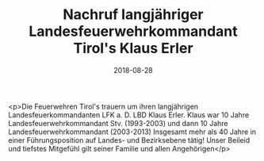#+TITLE: Nachruf langjähriger Landesfeuerwehrkommandant Tirol's Klaus Erler
#+DATE: 2018-08-28
#+FACEBOOK_URL: https://facebook.com/ffwenns/posts/2216423568432756

<p>Die Feuerwehren Tirol's trauern um ihren langjährigen Landesfeuerkommandanten LFK a. D. LBD Klaus Erler.
Klaus war 10 Jahre Landesfeuerwehrkommandant Stv. (1993-2003) und dann 10 Jahre Landesfeuerwehrkommandant (2003-2013) 
Insgesamt mehr als 40 Jahre in einer Führungsposition auf Landes- und Bezirksebene tätig!
Unser Beileid und tiefstes Mitgefühl gilt seiner Familie und allen Angehörigen</p>
